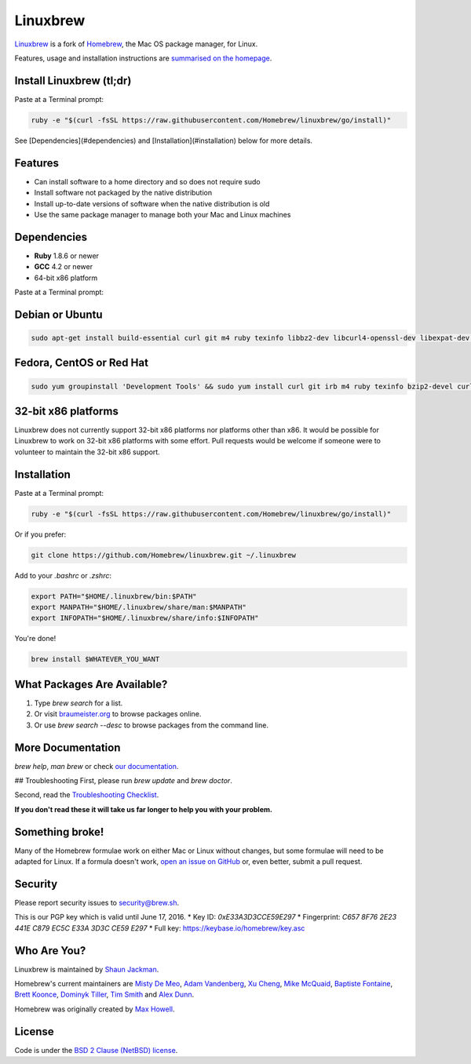 Linuxbrew
=========

`Linuxbrew`_ is a fork of `Homebrew`_, the Mac OS package manager, for Linux.

Features, usage and installation instructions are `summarised on the homepage`_.

Install Linuxbrew (tl;dr)
-------------------------

Paste at a Terminal prompt:

.. code-block:: sh

    ruby -e "$(curl -fsSL https://raw.githubusercontent.com/Homebrew/linuxbrew/go/install)"

See [Dependencies](#dependencies) and [Installation](#installation) below for more details.

Features
--------

+ Can install software to a home directory and so does not require sudo
+ Install software not packaged by the native distribution
+ Install up-to-date versions of software when the native distribution is old
+ Use the same package manager to manage both your Mac and Linux machines

Dependencies
------------

* **Ruby** 1.8.6 or newer
* **GCC** 4.2 or newer
* 64-bit x86 platform

Paste at a Terminal prompt:

Debian or Ubuntu
----------------

.. code-block:: sh

    sudo apt-get install build-essential curl git m4 ruby texinfo libbz2-dev libcurl4-openssl-dev libexpat-dev libncurses-dev zlib1g-dev

Fedora, CentOS or Red Hat
-------------------------

.. code-block:: sh

    sudo yum groupinstall 'Development Tools' && sudo yum install curl git irb m4 ruby texinfo bzip2-devel curl-devel expat-devel ncurses-devel zlib-devel


32-bit x86 platforms
--------------------

Linuxbrew does not currently support 32-bit x86 platforms nor platforms other than x86. It would be possible for Linuxbrew to work on 32-bit x86 platforms with some effort. Pull requests would be welcome if someone were to volunteer to maintain the 32-bit x86 support.

Installation
------------

Paste at a Terminal prompt:

.. code-block:: sh

    ruby -e "$(curl -fsSL https://raw.githubusercontent.com/Homebrew/linuxbrew/go/install)"


Or if you prefer:

.. code-block:: sh

    git clone https://github.com/Homebrew/linuxbrew.git ~/.linuxbrew

Add to your `.bashrc` or `.zshrc`:

.. code-block:: sh

    export PATH="$HOME/.linuxbrew/bin:$PATH"
    export MANPATH="$HOME/.linuxbrew/share/man:$MANPATH"
    export INFOPATH="$HOME/.linuxbrew/share/info:$INFOPATH"

You're done!

.. code-block:: sh

    brew install $WHATEVER_YOU_WANT

What Packages Are Available?
----------------------------
1. Type `brew search` for a list.
2. Or visit `braumeister.org`_ to browse packages online.
3. Or use `brew search --desc` to browse packages from the command line.

More Documentation
------------------
`brew help`, `man brew` or check `our documentation`_.

## Troubleshooting
First, please run `brew update` and `brew doctor`.

Second, read the `Troubleshooting Checklist`_.

**If you don't read these it will take us far longer to help you with your problem.**

Something broke!
----------------

Many of the Homebrew formulae work on either Mac or Linux without changes, but some formulae will need to be adapted for Linux. If a formula doesn't work, `open an issue on GitHub`_ or, even better, submit a pull request.

Security
--------

Please report security issues to security@brew.sh.

This is our PGP key which is valid until June 17, 2016.
* Key ID: `0xE33A3D3CCE59E297`
* Fingerprint: `C657 8F76 2E23 441E C879  EC5C E33A 3D3C CE59 E297`
* Full key: https://keybase.io/homebrew/key.asc

Who Are You?
------------

Linuxbrew is maintained by `Shaun Jackman`_.

Homebrew's current maintainers are `Misty De Meo`_, `Adam Vandenberg`_, `Xu Cheng`_, `Mike McQuaid`_, `Baptiste Fontaine`_, `Brett Koonce`_, `Dominyk Tiller`_, `Tim Smith`_ and `Alex Dunn`_.

Homebrew was originally created by `Max Howell`_.

License
-------

Code is under the `BSD 2 Clause (NetBSD) license`_.

.. _Linuxbrew: https://github.com/Homebrew/linuxbrew
.. _Homebrew: (http://brew.sh
.. _summarised on the homepage: http://brew.sh/linuxbrew
.. _braumeister.org: http://braumeister.org
.. _our documentation: https://github.com/Homebrew/linuxbrew/tree/master/share/doc/homebrew#readme
.. _Troubleshooting Checklist: https://github.com/Homebrew/linuxbrew/blob/master/share/doc/homebrew/Troubleshooting.md#troubleshooting
.. _open an issue on GitHub: https://github.com/Homebrew/linuxbrew/issues
.. _Shaun Jackman: https://github.com/sjackman
.. _Misty De Meo: https://github.com/mistydemeo
.. _Adam Vandenberg: https://github.com/adamv
.. _Xu Cheng: https://github.com/xu-cheng
.. _Mike McQuaid: https://github.com/mikemcquaid
.. _Baptiste Fontaine: https://github.com/bfontaine
.. _Brett Koonce: https://github.com/asparagui
.. _Dominyk Tiller: https://github.com/DomT4
.. _Tim Smith: https://github.com/tdsmith
.. _Alex Dunn: https://github.com/dunn
.. _Max Howell: https://github.com/mxcl
.. _BSD 2 Clause (NetBSD) license: https://github.com/Homebrew/homebrew/tree/master/LICENSE.txt

